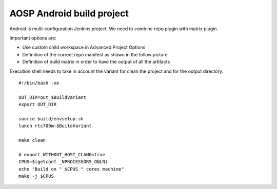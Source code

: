 AOSP Android build project
***************************

Android is multi-configuration Jenkins project. We need to combine repo plugin with matrix plugin.

.. image:: /images/android_aosp_pipeline.png

Important options are:

-  Use custom child workspace in Advanced Project Options
-  Definition of the correct repo manifest as shown in the follow picture
-  Definition of build matrix in order to have the output of all the artifacts

.. image:: /images/android_aosp_pipeline_2.png

Execution shell needs to take in account the variant for clean the project and for the output directory.

::

         #!/bin/bash -xe

         OUT_DIR=out_$BuildVariant
         export OUT_DIR

         source build/envsetup.sh
         lunch rtc700m-$BuildVariant

         make clean

         # export WITHOUT_HOST_CLANG=true
         CPUS=$(getconf _NPROCESSORS_ONLN)
         echo "Build on " $CPUS " cores machine"
         make -j $CPUS

